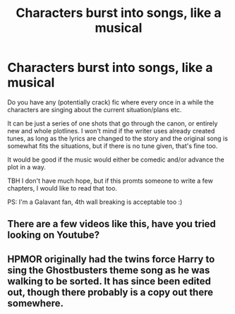 #+TITLE: Characters burst into songs, like a musical

* Characters burst into songs, like a musical
:PROPERTIES:
:Author: ketjatekos
:Score: 4
:DateUnix: 1551016365.0
:DateShort: 2019-Feb-24
:FlairText: Request
:END:
Do you have any (potentially crack) fic where every once in a while the characters are singing about the current situation/plans etc.

It can be just a series of one shots that go through the canon, or entirely new and whole plotlines. I won't mind if the writer uses already created tunes, as long as the lyrics are changed to the story and the original song is somewhat fits the situations, but if there is no tune given, that's fine too.

It would be good if the music would either be comedic and/or advance the plot in a way.

TBH I don't have much hope, but if this promts someone to write a few chapters, I would like to read that too.

PS: I'm a Galavant fan, 4th wall breaking is acceptable too :)


** There are a few videos like this, have you tried looking on Youtube?
:PROPERTIES:
:Author: UbiquitousPanacea
:Score: 1
:DateUnix: 1551032069.0
:DateShort: 2019-Feb-24
:END:


** HPMOR originally had the twins force Harry to sing the Ghostbusters theme song as he was walking to be sorted. It has since been edited out, though there probably is a copy out there somewhere.
:PROPERTIES:
:Score: 1
:DateUnix: 1551049369.0
:DateShort: 2019-Feb-25
:END:
